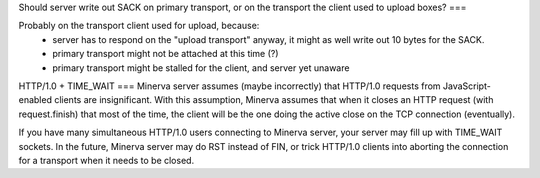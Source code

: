 Should server write out SACK on primary transport, or on the transport the client used to upload boxes?
===

Probably on the transport client used for upload, because:
	- server has to respond on the "upload transport" anyway, it might as well write out 10 bytes for the SACK.
	- primary transport might not be attached at this time (?)
	- primary transport might be stalled for the client, and server yet unaware


HTTP/1.0 + TIME_WAIT
===
Minerva server assumes (maybe incorrectly) that HTTP/1.0 requests from JavaScript-enabled clients
are insignificant. With this assumption, Minerva assumes that when it closes an HTTP request (with request.finish)
that most of the time, the client will be the one doing the active close on the TCP connection (eventually).

If you have many simultaneous HTTP/1.0 users connecting to Minerva server, your server may
fill up with TIME_WAIT sockets. In the future, Minerva server may do RST instead of FIN, or trick
HTTP/1.0 clients into aborting the connection for a transport when it needs to be closed.
